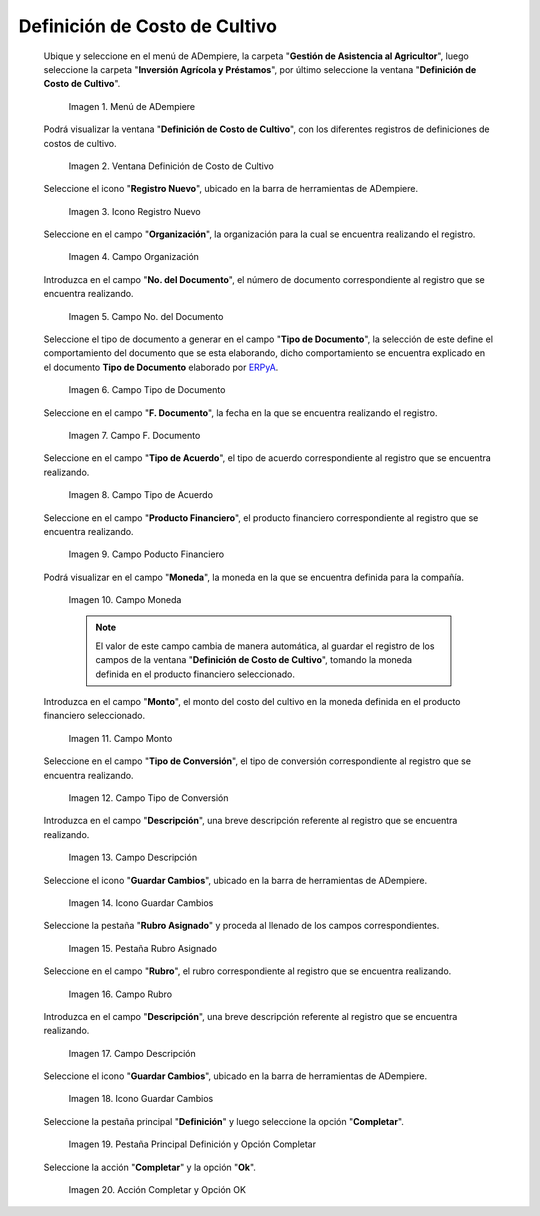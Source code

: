 .. |menú de definición de costo de cultivo| image:: resources/crop-cost-definition-menu.png
.. |ventana definición de costo de cultivo| image:: resources/crop-cost-definition-window.png
.. |icono registro nuevo de la ventana definición de costo de cultivo| image:: resources/new-record-icon-of-the-crop-cost-definition-window.png
.. |campo organización de la ventana definición de costo de cultivo| image:: resources/field-window-organization-definition-of-crop-cost.png
.. |campo número del documento de la ventana definición de costo de cultivo| image:: resources/crop-cost-definition-window-document-number-field.png
.. |campo tipo de documento de la ventana definición de costo de cultivo| image:: resources/document-type-field-of-the-crop-cost-definition-window.png
.. |campo fecha del documento de la ventana definición de costo de cultivo| image:: resources/document-date-field-of-the-crop-cost-definition-window.png
.. |campo tipo de acuerdo de la ventana definición de costo de cultivo| image:: resources/agreement-type-field-of-the-crop-cost-definition-window.png
.. |campo producto financiero de la ventana definición de costo de cultivo| image:: resources/field-financial-product-window-definition-of-cultivation-cost.png
.. |campo moneda de la ventana definición de costo de cultivo| image:: resources/window-currency-field-crop-cost-definition.png
.. |campo monto de la ventana definición de costo de cultivo| image:: resources/window-amount-field-crop-cost-definition.png
.. |campo tipo de conversión de la ventana definición de costo de cultivo| image:: resources/conversion-type-field-of-the-crop-cost-definition-window.png
.. |campo descripción de la ventana definición de costo de cultivo| image:: resources/field-description-of-the-window-definition-of-crop-cost.png
.. |icono guardar cambios de la ventana definición de costo de cultivo| image:: resources/save-changes-icon-of-the-crop-cost-definition-window.png
.. |pestaña rubro asignado de la ventana definición de costo de cultivo| image:: resources/assigned-item-tab-of-the-crop-cost-definition-window.png
.. |campo rubro de la pestaña rubro asignado de la ventana definición de costo de cultivo| image:: resources/heading-field-of-the-assigned-heading-tab-of-the-crop-cost-definition-window.png
.. |campo descripción de la pestaña rubro asignado de la ventana definición de costo de cultivo| image:: resources/description-field-of-the-assigned-item-tab-of-the-crop-cost-definition-window.png
.. |icono guardar cambios de la pestaña rubro asignado de la ventana definición de costo de cultivo| image:: resources/save-changes-icon-on-the-assigned-item-tab-of-the-crop-cost-definition-window.png
.. |pestaña principal definición y opción completar| image:: resources/main-tab-definition-and-option-complete.png
.. |acción completar y opción ok| image:: resources/action-complete-and-option-ok.png

.. _ERPyA: http://erpya.com

.. _documento/definición-de-costo-de-cultivo:

**Definición de Costo de Cultivo**
==================================

 Ubique y seleccione en el menú de ADempiere, la carpeta "**Gestión de Asistencia al Agricultor**", luego seleccione la carpeta "**Inversión Agrícola y Préstamos**", por último seleccione la ventana "**Definición de Costo de Cultivo**".

    |menú de definición de costo de cultivo|

    Imagen 1. Menú de ADempiere

 Podrá visualizar la ventana "**Definición de Costo de Cultivo**", con los diferentes registros de definiciones de costos de cultivo.

    |ventana definición de costo de cultivo|

    Imagen 2. Ventana Definición de Costo de Cultivo

 Seleccione el icono "**Registro Nuevo**", ubicado en la barra de herramientas de ADempiere.

    |icono registro nuevo de la ventana definición de costo de cultivo|

    Imagen 3. Icono Registro Nuevo

 Seleccione en el campo "**Organización**", la organización para la cual se encuentra realizando el registro.

    |campo organización de la ventana definición de costo de cultivo|

    Imagen 4. Campo Organización

 Introduzca en el campo "**No. del Documento**", el número de documento correspondiente al registro que se encuentra realizando.

    |campo número del documento de la ventana definición de costo de cultivo|

    Imagen 5. Campo No. del Documento

 Seleccione el tipo de documento a generar en el campo "**Tipo de Documento**", la selección de este define el comportamiento del documento que se esta elaborando, dicho comportamiento se encuentra explicado en el documento **Tipo de Documento** elaborado por `ERPyA`_.

    |campo tipo de documento de la ventana definición de costo de cultivo|

    Imagen 6. Campo Tipo de Documento

 Seleccione en el campo "**F. Documento**", la fecha en la que se encuentra realizando el registro.

    |campo fecha del documento de la ventana definición de costo de cultivo|

    Imagen 7. Campo F. Documento

 Seleccione en el campo "**Tipo de Acuerdo**", el tipo de acuerdo correspondiente al registro que se encuentra realizando.

    |campo tipo de acuerdo de la ventana definición de costo de cultivo|

    Imagen 8. Campo Tipo de Acuerdo

 Seleccione en el campo "**Producto Financiero**", el producto financiero correspondiente al registro que se encuentra realizando.

    |campo producto financiero de la ventana definición de costo de cultivo|

    Imagen 9. Campo Poducto Financiero

 Podrá visualizar en el campo "**Moneda**", la moneda en la que se encuentra definida para la compañía.

    |campo moneda de la ventana definición de costo de cultivo|

    Imagen 10. Campo Moneda

    .. note::

        El valor de este campo cambia de manera automática, al guardar el registro de los campos de la ventana "**Definición de Costo de Cultivo**", tomando la moneda definida en el producto financiero seleccionado.

 Introduzca en el campo "**Monto**", el monto del costo del cultivo en la moneda definida en el producto financiero seleccionado.

    |campo monto de la ventana definición de costo de cultivo|

    Imagen 11. Campo Monto 

 Seleccione en el campo "**Tipo de Conversión**", el tipo de conversión correspondiente al registro que se encuentra realizando.

    |campo tipo de conversión de la ventana definición de costo de cultivo|

    Imagen 12. Campo Tipo de Conversión

 Introduzca en el campo "**Descripción**", una breve descripción referente al registro que se encuentra realizando.

    |campo descripción de la ventana definición de costo de cultivo|

    Imagen 13. Campo Descripción

 Seleccione el icono "**Guardar Cambios**", ubicado en la barra de herramientas de ADempiere.

    |icono guardar cambios de la ventana definición de costo de cultivo|

    Imagen 14. Icono Guardar Cambios

 Seleccione la pestaña "**Rubro Asignado**" y proceda al llenado de los campos correspondientes.

    |pestaña rubro asignado de la ventana definición de costo de cultivo|

    Imagen 15. Pestaña Rubro Asignado 

 Seleccione en el campo "**Rubro**", el rubro correspondiente al registro que se encuentra realizando.

    |campo rubro de la pestaña rubro asignado de la ventana definición de costo de cultivo|

    Imagen 16. Campo Rubro

 Introduzca en el campo "**Descripción**", una breve descripción referente al registro que se encuentra realizando.

    |campo descripción de la pestaña rubro asignado de la ventana definición de costo de cultivo|

    Imagen 17. Campo Descripción

 Seleccione el icono "**Guardar Cambios**", ubicado en la barra de herramientas de ADempiere.

    |icono guardar cambios de la pestaña rubro asignado de la ventana definición de costo de cultivo|

    Imagen 18. Icono Guardar Cambios

 Seleccione la pestaña principal "**Definición**" y luego seleccione la opción "**Completar**".

    |pestaña principal definición y opción completar|

    Imagen 19. Pestaña Principal Definición y Opción Completar

 Seleccione la acción "**Completar**" y la opción "**Ok**".

    |acción completar y opción ok|

    Imagen 20. Acción Completar y Opción OK